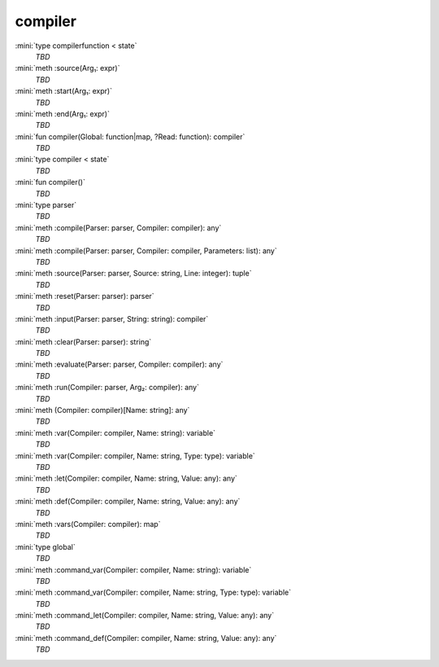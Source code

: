 compiler
========

:mini:`type compilerfunction < state`
   *TBD*

:mini:`meth :source(Arg₁: expr)`
   *TBD*

:mini:`meth :start(Arg₁: expr)`
   *TBD*

:mini:`meth :end(Arg₁: expr)`
   *TBD*

:mini:`fun compiler(Global: function|map, ?Read: function): compiler`
   *TBD*

:mini:`type compiler < state`
   *TBD*

:mini:`fun compiler()`
   *TBD*

:mini:`type parser`
   *TBD*

:mini:`meth :compile(Parser: parser, Compiler: compiler): any`
   *TBD*

:mini:`meth :compile(Parser: parser, Compiler: compiler, Parameters: list): any`
   *TBD*

:mini:`meth :source(Parser: parser, Source: string, Line: integer): tuple`
   *TBD*

:mini:`meth :reset(Parser: parser): parser`
   *TBD*

:mini:`meth :input(Parser: parser, String: string): compiler`
   *TBD*

:mini:`meth :clear(Parser: parser): string`
   *TBD*

:mini:`meth :evaluate(Parser: parser, Compiler: compiler): any`
   *TBD*

:mini:`meth :run(Compiler: parser, Arg₂: compiler): any`
   *TBD*

:mini:`meth (Compiler: compiler)[Name: string]: any`
   *TBD*

:mini:`meth :var(Compiler: compiler, Name: string): variable`
   *TBD*

:mini:`meth :var(Compiler: compiler, Name: string, Type: type): variable`
   *TBD*

:mini:`meth :let(Compiler: compiler, Name: string, Value: any): any`
   *TBD*

:mini:`meth :def(Compiler: compiler, Name: string, Value: any): any`
   *TBD*

:mini:`meth :vars(Compiler: compiler): map`
   *TBD*

:mini:`type global`
   *TBD*

:mini:`meth :command_var(Compiler: compiler, Name: string): variable`
   *TBD*

:mini:`meth :command_var(Compiler: compiler, Name: string, Type: type): variable`
   *TBD*

:mini:`meth :command_let(Compiler: compiler, Name: string, Value: any): any`
   *TBD*

:mini:`meth :command_def(Compiler: compiler, Name: string, Value: any): any`
   *TBD*

